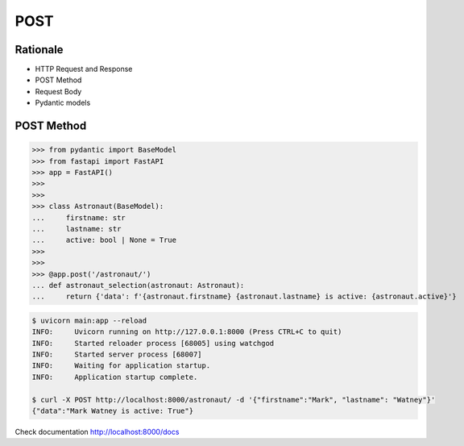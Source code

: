 POST
====


Rationale
---------
* HTTP Request and Response
* POST Method
* Request Body
* Pydantic models


POST Method
-----------
>>> from pydantic import BaseModel
>>> from fastapi import FastAPI
>>> app = FastAPI()
>>>
>>>
>>> class Astronaut(BaseModel):
...     firstname: str
...     lastname: str
...     active: bool | None = True
>>>
>>>
>>> @app.post('/astronaut/')
... def astronaut_selection(astronaut: Astronaut):
...     return {'data': f'{astronaut.firstname} {astronaut.lastname} is active: {astronaut.active}'}

.. code-block:: console

    $ uvicorn main:app --reload
    INFO:     Uvicorn running on http://127.0.0.1:8000 (Press CTRL+C to quit)
    INFO:     Started reloader process [68005] using watchgod
    INFO:     Started server process [68007]
    INFO:     Waiting for application startup.
    INFO:     Application startup complete.

    $ curl -X POST http://localhost:8000/astronaut/ -d '{"firstname":"Mark", "lastname": "Watney"}'
    {"data":"Mark Watney is active: True"}

Check documentation http://localhost:8000/docs
